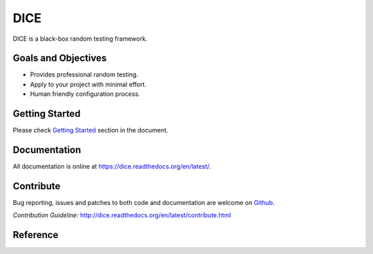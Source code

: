 ====
DICE
====

.. image:: https://travis-ci.org/Hao-Liu/dice.svg?branch=master
    :target: https://travis-ci.org/Hao-Liu/dice
.. image:: https://coveralls.io/repos/Hao-Liu/dice/badge.svg?branch=master&service=github
    :target: https://coveralls.io/github/Hao-Liu/dice?branch=master
.. image:: https://readthedocs.org/projects/dice/badge/?version=latest
    :target: https://readthedocs.org/projects/dice/?badge=latest
    :alt: Documentation Status

DICE is a black-box random testing framework.

Goals and Objectives
====================

- Provides professional random testing.
- Apply to your project with minimal effort.
- Human friendly configuration process.

Getting Started
======================

Please check `Getting Started`_ section in the document.

Documentation
=============

All documentation is online at https://dice.readthedocs.org/en/latest/.

Contribute
==========

Bug reporting, issues and patches to both code and documentation are welcome on
Github_.

`Contribution Guideline`: http://dice.readthedocs.org/en/latest/contribute.html

Reference
=========

.. _Github: https://github.com/Hao-Liu/dice
.. _`Getting Started`: http://dice.readthedocs.org/en/latest/get_start.html
.. _Documentation: https://dice.readthedocs.org/en/latest/
